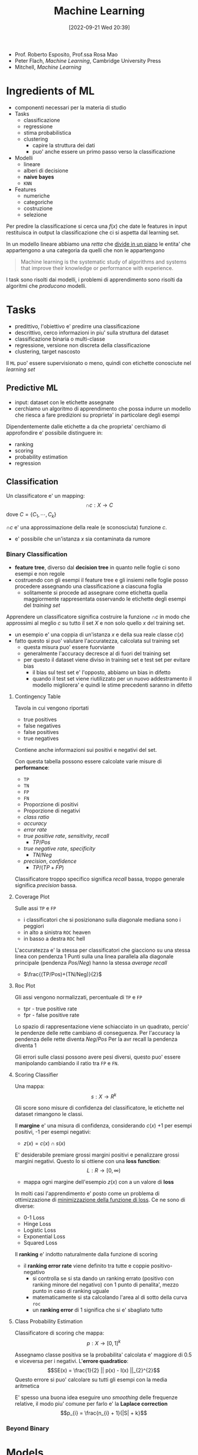 :PROPERTIES:
:ID:       77cc59df-765f-4523-a1d5-b937e581d8fc
:ROAM_ALIASES: ML AAUT
:END:
#+title: Machine Learning
#+date: [2022-09-21 Wed 20:39]
#+filetags: university
- Prof. Roberto Esposito, Prof.ssa Rosa Mao
- Peter Flach, /Machine Learning/, Cambridge University Press
- Mitchell, /Machine Learning/
* Ingredients of ML
- componenti necessari per la materia di studio
- Tasks
  - classificazione
  - regressione
  - stima probabilistica
  - clustering
    - capire la struttura dei dati
    - puo' anche essere un primo passo verso la classificazione
- Modelli
  - lineare
  - alberi di decisione
  - *naive bayes*
  - =KNN=
- Features
  - numeriche
  - categoriche
  - costruzione
  - selezione

Per predire la classificazione si cerca una $f(x)$ che date le features in input restituisca in output la classificazione che ci si aspetta dal learning set.

In un modello lineare abbiamo una /retta/ che _divide in un piano_ le entita' che appartengono a una categoria da quelli che non le appartengono

#+begin_quote
Machine learning is the systematic study of algorithms and systems that improve their knowledge or performance with experience.
#+end_quote

I task sono risolti dai modelli, i problemi di apprendimento sono risolti da algoritmi che /producono/ modelli.



* Tasks
- predittivo, l'obiettivo e' predirre una classificazione
- descrittivo, cerco informazioni in piu' sulla struttura del dataset
- classificazione binaria o multi-classe
- regressione, versione non discreta della classificazione
- clustering, target nascosto

Il =ML= puo' essere supervisionato o meno, quindi con etichette conosciute nel /learning set/

** Predictive ML
- input: dataset con le etichette assegnate
- cerchiamo un algoritmo di apprendimento che possa indurre un modello che riesca a fare predizioni su proprieta' in particolare degli esempi

Dipendentemente dalle etichette a da che proprieta' cerchiamo di approfondire e' possibile distinguere in:
- ranking
- scoring
- probability estimation
- regression


** Classification
Un classificatore e' un mapping:
\[\cap c: X \to C\]
dove $C = \{ C_{1} , \cdots , C_{k} \}$

$\cap c$ e' una approssimazione della reale (e sconosciuta) funzione $c$.
- e' possibile che un'istanza $x$ sia contaminata da rumore


*** Binary Classification
- *feature tree*, diverso dal *decision tree* in quanto nelle foglie ci sono esempi e non regole
- costruendo con gli esempi il feature tree e gli insiemi nelle foglie posso procedere assegnando una classificazione a ciascuna foglia
  - solitamente si procede ad assegnare come etichetta quella maggiormente rappresentata osservando le etichette degli esempi del /training set/

Apprendere un classificatore significa costruire la funzione $\cap c$ in modo che approssimi al meglio $c$ su tutto il set $X$ e non solo quello $x$ del training set.
- un esempio e' una coppia di un'istanza $x$ e della sua reale classe $c(x)$
- fatto questo si puo' valutare l'accuratezza, calcolata sul training set
  - questa misura puo' essere fuorviante
  - generalmente l'accuracy decresce al di fuori del training set
  - per questo il dataset viene diviso in training set e test set per evitare bias
    - il bias sul test set e' l'opposto, abbiamo un bias in difetto
    - quando il test set viene riutilizzato per un nuovo addestramento il modello migliorera' e quindi le stime precedenti saranno in difetto

**** Contingency Table
Tavola in cui vengono riportati
- true positives
- false negatives
- false positives
- true negatives

Contiene anche informazioni sui positivi e negativi del set.

Con questa tabella possono essere calcolate varie misure di *performance*:
- =TP=
- =TN=
- =FP=
- =FN=
- Proporzione di positivi
- Proporzione di negativi
- /class ratio/
- /accuracy/
- /error rate/
- /true positive rate/, /sensitivity/, /recall/
  - $TP/Pos$
- /true negative rate/, /specificity/
  - $TN/Neg$
- /precision/, /confidence/
  - $TP/(TP+FP)$

Classificatore troppo specifico significa /recall/ bassa, troppo generale significa /precision/ bassa.

**** Coverage Plot
Sulle assi =TP= e =FP=
- i classificatori che si posizionano sulla diagonale mediana sono i peggiori
- in alto a sinistra =ROC= heaven
- in basso a destra =ROC= hell

L'accuratezza e' la stessa per classificatori che giacciono su una stessa linea con pendenza 1
Punti sulla una linea parallela alla diagonale principale (pendenza $Pos/Neg$) hanno la stessa /average recall/
- $\frac{(TP/Pos)+(TN/Neg)}{2}$

**** Roc Plot
Gli assi vengono normalizzati, percentuale di =TP= e =FP=
- tpr - true positive rate
- fpr - false positive rate

Lo spazio di rappresentazione viene schiacciato in un quadrato, percio' le pendenze delle rette cambiano di conseguenza.
Per l'accuracy la pendenza delle rette diventa $Neg/Pos$
Per la avr recall la pendenza diventa 1

Gli errori sulle classi possono avere pesi diversi, questo puo' essere manipolando cambiando il ratio tra =FP= e =FN=.

**** Scoring Classifier
Una mappa:
\[s : X \to R^{k}\]

Gli score sono misure di confidenza del classificatore, le etichette nel dataset rimangono le classi.

Il *margine* e' una misura di confidenza, considerando $c(x)$ +1 per esempi positivi, -1 per esempi negativi:
- $z(x) = c(x) \cap s (x)$

E' desiderabile premiare grossi margini positivi e penalizzare grossi margini negativi.
Questo lo si ottiene con una *loss function*:
\[L : R \to [0, \infty )\]
- mappa ogni margine dell'esempio $z(x)$ con a un valore di *loss*

In molti casi l'apprendimento e' posto come un problema di ottimizzazione di _minimizzazione della funzione di loss_.
Ce ne sono di diverse:
- 0-1 Loss
- Hinge Loss
- Logistic Loss
- Exponential Loss
- Squared Loss

Il *ranking* e' indotto naturalmente dalla funzione di scoring
- il *ranking error rate* viene definito tra tutte e coppie positivo-negativo
  - si controlla se si sta dando un ranking errato (positivo con ranking minore del negativo) con 1 punto di penalita', mezzo punto in caso di ranking uguale
  - matematicamente si sta calcolando l'area al di sotto della curva =roc=
  - un *ranking error* di 1 significa che si e' sbagliato tutto

**** Class Probability Estimation
Classificatore di scoring che mappa:
\[p: X \to [0,1]^{k}\]

Assegnamo classe positiva se la probabilita' calcolata e' maggiore di 0.5 e viceversa per i negativi.
L'*errore quadratico*:
\[SE(x) = \frac{1}{2} || p(x) - I(x) ||_{2}^{2}\]
Questo errore si puo' calcolare su tutti gli esempi con la media aritmetica

E' spesso una buona idea eseguire uno /smoothing/ delle frequenze relative, il modo piu' comune per farlo e' la *Laplace correction*
\[p_{i} = \frac{n_{i} + 1}{|S| + k}\]

*** Beyond Binary

* Models
1. geometrico, si ragiona sullo spazio del problema per risolverlo
2. probabilistico, si cerca la probabilita' di appartenenza a una classe
   - *Naive Bayes*, modello piu' semplice possibile: assume che le features siano indipendenti
3. logico, i modelli sono definiti da espressioni logiche

L'obiettivo dell'apprendimento e' definire dei pesi che rendono corretta la predizione.

Se la probabilita' a priori di Y e' nota:
TODO
\[Y_{}_{\text{MAP}} &= \text{arg max } P(Y|X) \\ \text{arg max } P(Y|X)\]

Altrimenti:

** Linear Models

** Ensamble Learning

* Features
Strumenti con cui descriviamo gli oggetti del dominio
- anche la granularita' con cui vengono aggregate le feature puo' cambiare la chiarezza del trend e puo' aiutare l'algoritmo di apprendimento.
- le features possono essere mappate a nuovi spazi, semplificando lo spazio cui e' possibile applicare un modello lineare per classificarlo piu' semplicemente

* Find-S
1. iniatialize $h$ to most specific hypothesis $\in H$
2. /for each/ =positive= instance $x$ in training
   - /for each/ constraint $a_{i} \in h$
     - if $a_{i}$ satisfied by $x$, =noop=
     - else, replace $a_{i}$ in $h$ with the next most general costraint that is satisfied by $x$
3. output hypothesis $h$

Proprieta':
- Descrive lo spazio delle ipotesi come congiunzioni di attributi
- restituisce l'ipotesi piu' specifica consistente con gli esempi positivi nel =TS=
- l'output sara' consistente anche con gli esempi negativi se il concetto target e' contenuto in $H$
- l'algoritmo non comunica se si e' arrivati al concetto obiettivo, non e' in grado di individuare se quella trovata e' l'unica possibile
- non guardando gli esempi negativi e' possibile che non si accorga che il dataset sia inconsistente
- l'ipotesi piu' specifica e' preferibile?
  - maggiori vincoli vogliono dire piu' informazioni sull'ipotesi
  - l'ipotesi piu' generale ha maggiore capacita' rappresentativa

* Version Space
L'output di =Find-S= e' una delle ipotesi valide consistenti con i dati
- l'insieme di queste ipotesi e' il =Version Space=
- l'insieme puo' essere molto grande, serve un algoritmo che non ne enumeri gli elementi
  - rappresentazione compatta

#+begin_quote
The *Version Space* $VS_{H,D} with respect to hypothesis space $H$ and training set $D$ is the subset of hypothesis from $H$ consistent with al training examples:
\[VS_{H,D} = \{h \in H | \text{Consistent}(h,D)\}\]
#+end_quote

Un dataset piu' grande permette di individuare un =Version Space= piu' piccolo, eventualmente di individuare l'ipotesi corretta.

Agli estremi del =VS= si individuano due sottoinsiemi, $G$ - /general boundary/ - le ipotesi piu' generali, $S$ - /specific boundary/ - le ipotesi piu' specifiche. Quindi:
\[VS_{H,D} = \{h \in H | (\exists s \in S)(\exists g \in G)(g \ge h \ge s)\}\]
- $\ge$ means =is more general or equal than=
- questa rappresentazione e' molto piu' compatta
- gli esempi positivi muovono $S$ in basso
- gli esempi negativi muovono $G$ in alto
- assieme queste operazioni restringono $VS$

** List-Then Eliminate
1. =VersionSpace= $\gets$ lists of every hypothesis in $H$
2. /for each/ training example
   - remove hypothesis that are inconsistent with training example
3. output =VersionSpace=

** Candidate Elimination
1. $G \gets$ maximally general hypothesis in $H$
2. $S \gets$ maximally specific hypothesis in $H$
3. /for each/ training example $d = \langle x, c(x) \rangle$
   - $d$ positive
     - remove from $G$ hypothesis inconsistent with $d$
     - /for each/ hipothesis $s \in S$ inconsistent with $d$
       - remove $s$ from $S$
       - add to $S$ all minimal generalizations $h$ of $s$ such that $h$ consistent with $d$ and some member $G$ is more general than $h$
       - remove from $S$ hypothesis more general than another member in $S$, maintain /minimality/
   - $d$ negative
     - remove from $S$ hypothesis inconsistent with $d$
     - /for each/ hypothesis $g \in G$ inconsistent with $d$
       - remove $g$ from $G$
       - add to $G$ all minimal specialisations $h$ of $g$ such that $h$ consistent with $d$ and some member $S$ is more specific than $h$
       - remove from $G$ hypothesis less general than another member in $G$

L'apprendimento termina individuando la singola ipotesi che descrive correttamente il concetto ricercato oppure a causa di inconsistente nel dataset lo rimuovera', convergenza all'insieme vuoto.
*L'ordine di presentazione degli esempi non e' importante per la convergenza.*

** Restringere lo spazio delle ipotesi
- si cerca di chiedere esempi all'oracolo che siano il piu' informativi possibile
  - generalmente si cerca di massimizzare il *valore atteso*
  - si cerca di eliminare sempre meta' delle ipotesi possibili

** Biased Learner
Per la classificazione (/previsione/) di nuovi dati si va per voto
- se tutte le ipotesi nello spazio sono tutte soddisfatte si assegna all'esempio l'etichetta positiva
  - viceversa per il negativo
- se le ipotesi non sono concordi nella classificazione e' da decidere come comportarsi con quell'esempio, in quanto c'e' un dubbio

Ma il nostro spazio delle ipotesi non puo' rappresentare /concept/ anche di poco piu' complessi
- disgiunzioni ad esempio

Lo spazio delle ipotesi e' *biased*, in quanto costruito con linguaggio congiuntivo.

** Unbiased Learner
Si espande lo =HS= al *power set* delle features.
- permette di esprimere un numero molto piu' grande di ipotesi
- esprime /target concept/ in logica piu' complessa

Il problema e' che le ipotesi specifiche *S* e quelle generali *G* sono troppo specifiche o troppo generali, andando a modellare solo gli esempi nel =TS=
- per imparare il /target concept/ sarebbe necessario presentare ogni istanza nell'insieme modellato come training example

Il *bias* quindi non e' un limite, permette di fare l'*inductive leap*. Permettendo la generalizzazione dei concetti imparati dal =TS=.

** Inductive Bias
Il sistema di apprendimento automatico si puo' costruire come sistema induttivo *equivalente* a un sistema puramento deduttivo come un /Theorem Prover/.
Per cui il concetto rappresentato viene come conseguenza logica dalle ipotesi specifiche del /learner/.

* Tree Models
** Decision Trees
Parte basata su Flach
I *feature tree* sono costruiti con degli *split nodes*
- dove vengono eseguiti i test sulle /features/
  - a cascata
  - puo' essere utilizzata la *internal disjunction* per identificare i valori attribuiti a un dato /path/
- seguendo il percorso sull'albero si riproduce uno stesso schema in linguaggio congiuntivo
- sulle foglie si riportano i dati - numero positivi e numero negativi - che concludono a quel nodo test il path
Dato l'albero del *path* si puo' costruire un *coverage tree* riportando i risultati ottenuti dai dati.
Un albero con troppe foglie e' un albero troppo specializzato sul =TS= i.e. /overfitting/.

Per costruire nuovi alberi
- si possono manipolare i parametri di apprendimento
- si puo' fare pruning su alberi gia' ottenuti, accorpando diversi split-nodes in un'unica foglia

Il modello ad albero esprime una *disgiunzione* tra le foglie classificate positive
- =DNF=[fn:dnf] tra le espressioni modellate dalle foglie dell'albero
  - e quindi ai /path/ corrispondenti
Per questi motivi i decision trees sono strettamente piu' espressivi rispetto ai concept congiuntivi.

Il *bias* e' una restrizione del linguaggio di ipotesi per scoraggiare l'overfitting/l'apprendimento di un modello troppo complesso
- puo' essere implementato introducendo una penalita' per ogni ipotesi nella funzione obiettivo
- nell'ottimizzazione della funzione obiettivo l'apprendimento sara' spinto ad apprendere modelli piu' semplici
  - *Rasoio di Occam*
Concettualmente in uno split tree si partiziona il =TS= in segmenti di istanze - raccolti nelle foglie. Ogni foglia raccoglie una *estensione*, dove una *intensione* e' l'ipotesi che nell'albero porta a quel sottoinsieme di istanze.

*** Learning
Ricerca *top-down* sui concept ricercati.
- l'*omogeneita'* deve essere calibrata per non ricadere nell'overfitting
- l'algoritmo e' greedy[fn:greedy], ricorsivo (/divide and conquer/)
#+begin_code c
GrowTree(D,F){
    if Homogeneous(D) return Label(D);
    S = BestSplit(D,F);
    // split D according to literals in S
    D_is = SplitIntoSubsets(D,S);
    for each D_i in D_is {
        // divide and conquer
        if D_i != nil T_i = GrowTree(D_i,F);
        else T_i = Leaf(Label(D_i));
    }
    return Tree(S,T_is); // root labeled w. S
}
#+end_code
- ~Homogeneous(D)~
- ~Label(D)~
- ~BestSplit(D,F)~
sono primitive del /tree learner/ e la loro implementazione dipende dal /task/ che va affrontato.
- per clustering posso considerare la varianza del gruppo
- per classificazione si considera la singola classe piu' rappresentata ad esempio

La misura della bonta' di uno split e' la *purity*
\[p = \frac{n^{+}}{n^{+} + n^{-} }\]
L'inpurezza puo' essere usata come indicatore sul quando smettere di fare split sul segmento - decidendolo omogeneo.
- *minority class*: $$\min \{p, 1-p\}$$ oppure $$1 - \max \{p_{i}\}$$
- *gini index*: $$2p(1-p)$$ oppure $$\sum_{i} p_{i}(1-p_{i})$$
- *entropy*
  - $$-p \cdot \log_{2}(p) - (1-p) \cdot \log_{2} (1-p)$$
  - $$- \sum_{i} p_{i} \cdot \log_{2} (p_{i})$$
  - l'entropia e' una misura della confusione
  - e' misurata in *bits*, quantifica il numero di bit necessarie a rappresentare l'informazione
L'impurita' di una singola foglia:
\[Imp(\{D_{1}, \cdots, D_{l}\}) = \sum_{j=1}^{l} \frac{|D_{j}|}{|D|} Imp(D_{j})\]
*** BestSplit
#+begin_quote
Splits dataset $D$ in subsets $D_{i}$ according to literals in $S$.
#+end_quote

Si considerano per ogni feature i sottoinsiemi possibili, ne si calcola l'impurezza per ogni sottoinsieme dei valori.

Utiliziamo la =empirical probability=:
\[Imp(\{D_{1}, \cdots, D_{l}\}) = \sum_{j=1}^{l} \frac{|D_{j}|}{|D|} Imp(D_{j})\]
- valore atteso a valle dello /split/, una media pesata seconda la probabilita' della configurazione
- si utilizza come $Imp$ l'entropia $H$ o qualche altro indicatore

L'algoritmo valuta esaustivamente tutte le possibilita' e minimizza l'incertezza attesa.

#+caption:  greedily find the best split for a decision tree
#+begin_example
BestSplit-Class(D,F)
Input: data D; set of features F
Output: feature f to split on
I_min \gets 1;
for each f \in F do
    split D into subsets D_1,...,D_l according to values v_j of f;
    if Imp({D_1,...,D_l}) < l_min then
        I_min \gets Imp();
        f_best \gets f;
    end
end
return f_best
#+end_example

** Ranking Trees
/and probability estimation trees/

Il ranking se non é gia specificato puó essere creato tra le foglie come quello specificato da ciascuna *probabilità empirica*
- questa é una funzione monotona essendo coefficiente angolare del =ROC= plot del modello
- la curva del =ROC= é *convessa*, una volta ordinati i segmenti secondo la /empirical probability/

Con $n$ foglie e un problema di etichettatura binario (+ e -) si hanno $2^n$ possibili etichettature delle foglie. Ci sono $n!$ ordinamenti (o /path/).

I costi sono utili per correggere l´apprendimento e vengono associati a =FN= e =FP=.
- /misclassifying costs/

Definiamo il /cost ratio/ atteso:
\[c = \frac{c_{FN} }{c_{FP}}\]
ovvero il costo di *misclassificazione di un positivo* in proporzione al costo di *misclassificare un negativo*.

Al crescere di $c$ diventa conveniente predire +
- ci si sbilancia completamente verso la classe positiva
Viceversa per la classe negativa al diminuire di $c$.

Si possono equiparare costi e frequenze: le frequenze nelle foglie andranno moltiplicate per i relativi costi.
\[\frac{n_{i}^{-}} \cdot\frac{}{}\]

Attraverso la /class distribution/ é possibile trasformare un *feature tree* in
- *ranking tree*, ordinando le foglie secondo le /empirical probabilities/
- *probability estimator*, che predica la /empirical probability/ in ciascuna foglia applicando *Laplace* o *m-estimate smoothing*
  - aggiungendo degli /pseudo-conteggi/ per rafforzare la stima
- *classifier*, scegliendo le condizioni operazionali come conseguenza di /class ratio/ $clr = \frac{Pos}{Neg}$ e /cost ratio/ $c = \frac{c_{FN}}{c_{FP}}$
  - si trova una soglia per la /empirical probability/ che discrimini positivi e negativi
    - *operating point / decision threshold*
  - $$\frac{clr}{c}$$, coefficiente angolare nello spazio =ROC= di una *isometrica di average recall*
    - l'intersezione tra l'isometrica e la curva nel =ROC= plot individua l'operating point
    - le foglie prima del =OP= predirranno positivo, le altre negativo
      - una volta scelte si fa /pruning/ efficientando l'albero
      - il /pruning/ diminuisce l'area sottostante la curva (minore precisione), quindi sarebbe peggiore ai fini di ranking, rimane migliore per la classificazione

*** Underfitting e Overfitting
Per valutare il modello si comparano accuratezza sul =Training Set= e sul =Test Set=, dove la prima é una stima ottimistica.
[[../media/img/overfitting-and-underfitting.png]]

Il =best fit= si individua alla complessità a cui le prestazioni sui due set divergono.
- si aggiungono /penalty/ ad ogni nodo foglia aggiunto spingendo l'apprendimento verso una minore complessità
- non si vuole arrivare all'estremo in cui non ci sono arrori sul =Training Set=

Nel /pruning/ si utilizza un'altra partizione del dataset chiamata =Pruning Set= per validare il modello.

Un'alternativa alla tecnica del *reduced error pruning* é la stima direttamente sul =Training Set= dell'errore di generalizzazione.
- si aggiunge una penalitá $k$
- errore sul training: errore di risostituzione $$\sum^{N}_{i=1} e_{i}$$
- errore sul testing: errori di generalizzazione $$\sum^{N}_{i=1} e_{i}' $$

*** Sensibilitá delle misure di impurezza
$H$ e $\text{Gini}$ sono sensibili alla $clr$, la misura $\sqrt{\text{Gini}}$ é piú resistente/stabile alla $clr$.
- le prime sono sensibile a fluttuazioni nella distribuzione delle classi
- la *artificial inflation* puó sostituire una valutazione del modello che sia sensibile ai costi
  - si sovracampiona di un fattore $c$ la classe positiva/negativa in base a che $clr$ si desidera
  - l'/oversampling/ aumenta i tempi di training

** Learning as Variance Reduction
* Cross-Validation
Si divide il =dataset= in tutte le maniere possibili per individuare =LS= e =TS= e migliorare il modello.
Si cerca di predire la *probabilitá di corretta previsione* $\alpha$.
- rapporto tra esempi su cui il modello ha una corretta previsione sul totale degli esempi
  - questa é una /stima/ della =PCP= reale - ignota - sulla popolazione
  - simile all'/empirical probability/

La distribuzione di probabilitá é una binomiale il cui picco sará il numero atteso piú probabile di successi.
La *varianza* della curva é legata all'errore atteso
\[\alpha(1-\alpha)n\]

La =CV= cerca di suddividere il dataset utilizzando tutti gli esempi sia per =LS= sia per =TS=
- $n\text{-fold}$ Cross Validation
- si apprendono $n$ modelli quante sono le *partizioni* del =dataset= e vengono testati altrettante volte, ciclando la partizione utilizzata per il /training/

Per ogni modello si stima $\alpha$ e se ne fa la media.


[fn:dnf] Disjunctive Normal Form
[fn:greedy] non riconsidera le sue decisioni una volta prese
